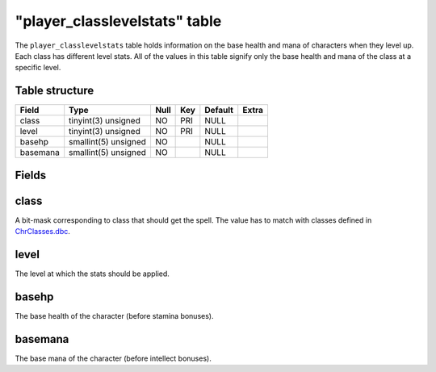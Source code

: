 .. _db-world-player-classlevelstats:

"player\_classlevelstats" table
===============================

The ``player_classlevelstats`` table holds information on the base
health and mana of characters when they level up. Each class has
different level stats. All of the values in this table signify only the
base health and mana of the class at a specific level.

Table structure
---------------

+------------+------------------------+--------+-------+-----------+---------+
| Field      | Type                   | Null   | Key   | Default   | Extra   |
+============+========================+========+=======+===========+=========+
| class      | tinyint(3) unsigned    | NO     | PRI   | NULL      |         |
+------------+------------------------+--------+-------+-----------+---------+
| level      | tinyint(3) unsigned    | NO     | PRI   | NULL      |         |
+------------+------------------------+--------+-------+-----------+---------+
| basehp     | smallint(5) unsigned   | NO     |       | NULL      |         |
+------------+------------------------+--------+-------+-----------+---------+
| basemana   | smallint(5) unsigned   | NO     |       | NULL      |         |
+------------+------------------------+--------+-------+-----------+---------+

Fields
------

class
-----

A bit-mask corresponding to class that should get the spell. The value
has to match with classes defined in
`ChrClasses.dbc <../dbc/ChrClasses.dbc>`__.

level
-----

The level at which the stats should be applied.

basehp
------

The base health of the character (before stamina bonuses).

basemana
--------

The base mana of the character (before intellect bonuses).
